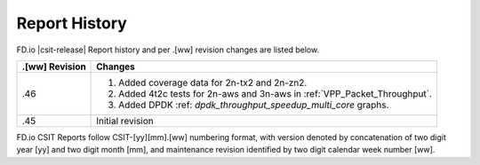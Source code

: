 Report History
==============

FD.io |csit-release| Report history and per .[ww] revision changes are listed
below.

+----------------+------------------------------------------------------------+
| .[ww] Revision | Changes                                                    |
+================+============================================================+
| .46            | 1. Added coverage data for 2n-tx2 and 2n-zn2.              |
|                | 2. Added 4t2c tests for 2n-aws and 3n-aws in               |
|                |    :ref:`VPP_Packet_Throughput`.                           |
|                | 3. Added DPDK :ref: `dpdk_throughput_speedup_multi_core`   |
|                |    graphs.                                                 |
|                |                                                            |
|                |                                                            |
+----------------+------------------------------------------------------------+
| .45            | Initial revision                                           |
+----------------+------------------------------------------------------------+

FD.io CSIT Reports follow CSIT-[yy][mm].[ww] numbering format, with version
denoted by concatenation of two digit year [yy] and two digit month [mm], and
maintenance revision identified by two digit calendar week number [ww].
